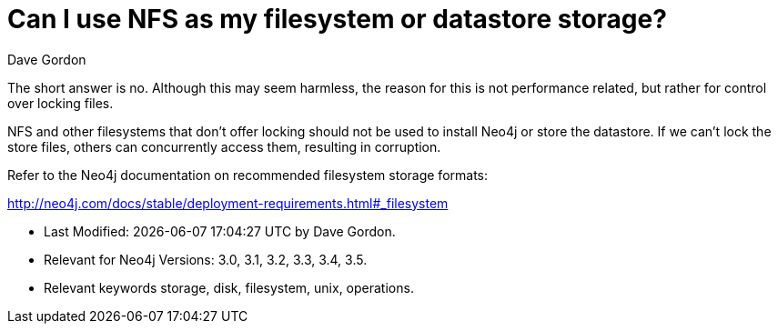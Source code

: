 = Can I use NFS as my filesystem or datastore storage?
:slug: can-i-use-nfs-as-my-filesystem-or-datastore-storage
:zendesk-id: 208351878
:author: Dave Gordon
:category: operations
:neo4j-versions: 3.0, 3.1, 3.2, 3.3, 3.4, 3.5
:tags: storage, disk, filesystem, unix, operations
:public:

The short answer is no. 
Although this may seem harmless, the reason for this is not performance related, but rather for control over locking files.

NFS and other filesystems that don't offer locking should not be used to install Neo4j or store the datastore. 
If we can't lock the store files, others can concurrently access them, resulting in corruption.

Refer to the Neo4j documentation on recommended filesystem storage formats:

http://neo4j.com/docs/stable/deployment-requirements.html#_filesystem[]


* Last Modified: {docdatetime} by {author}.
* Relevant for Neo4j Versions: {neo4j-versions}.
* Relevant keywords {tags}.

